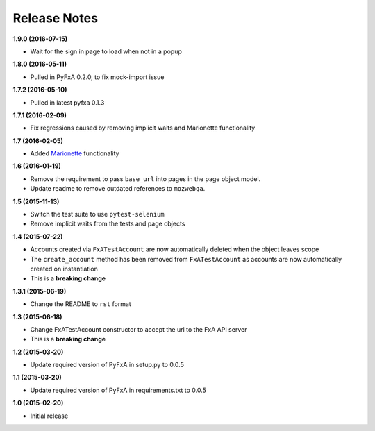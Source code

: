 Release Notes
-------------

**1.9.0 (2016-07-15)**

* Wait for the sign in page to load when not in a popup

**1.8.0 (2016-05-11)**

* Pulled in PyFxA 0.2.0, to fix mock-import issue

**1.7.2 (2016-05-10)**

* Pulled in latest pyfxa 0.1.3

**1.7.1 (2016-02-09)**

* Fix regressions caused by removing implicit waits and Marionette functionality

**1.7 (2016-02-05)**

* Added `Marionette <https://developer.mozilla.org/en-US/docs/Mozilla/QA/Marionette>`_ functionality

**1.6 (2016-01-19)**

* Remove the requirement to pass ``base_url`` into pages in the page object model.
* Update readme to remove outdated references to ``mozwebqa``.

**1.5 (2015-11-13)**

* Switch the test suite to use ``pytest-selenium``
* Remove implicit waits from the tests and page objects

**1.4 (2015-07-22)**

* Accounts created via ``FxATestAccount`` are now automatically deleted when the object leaves scope
* The ``create_account`` method has been removed from ``FxATestAccount`` as accounts are now automatically created on instantiation
* This is a **breaking change**

**1.3.1 (2015-06-19)**

* Change the README to ``rst`` format

**1.3 (2015-06-18)**

* Change FxATestAccount constructor to accept the url to the FxA API server
* This is a **breaking change**

**1.2 (2015-03-20)**

* Update required version of PyFxA in setup.py to 0.0.5

**1.1 (2015-03-20)**

* Update required version of PyFxA in requirements.txt to 0.0.5

**1.0 (2015-02-20)**

* Initial release

